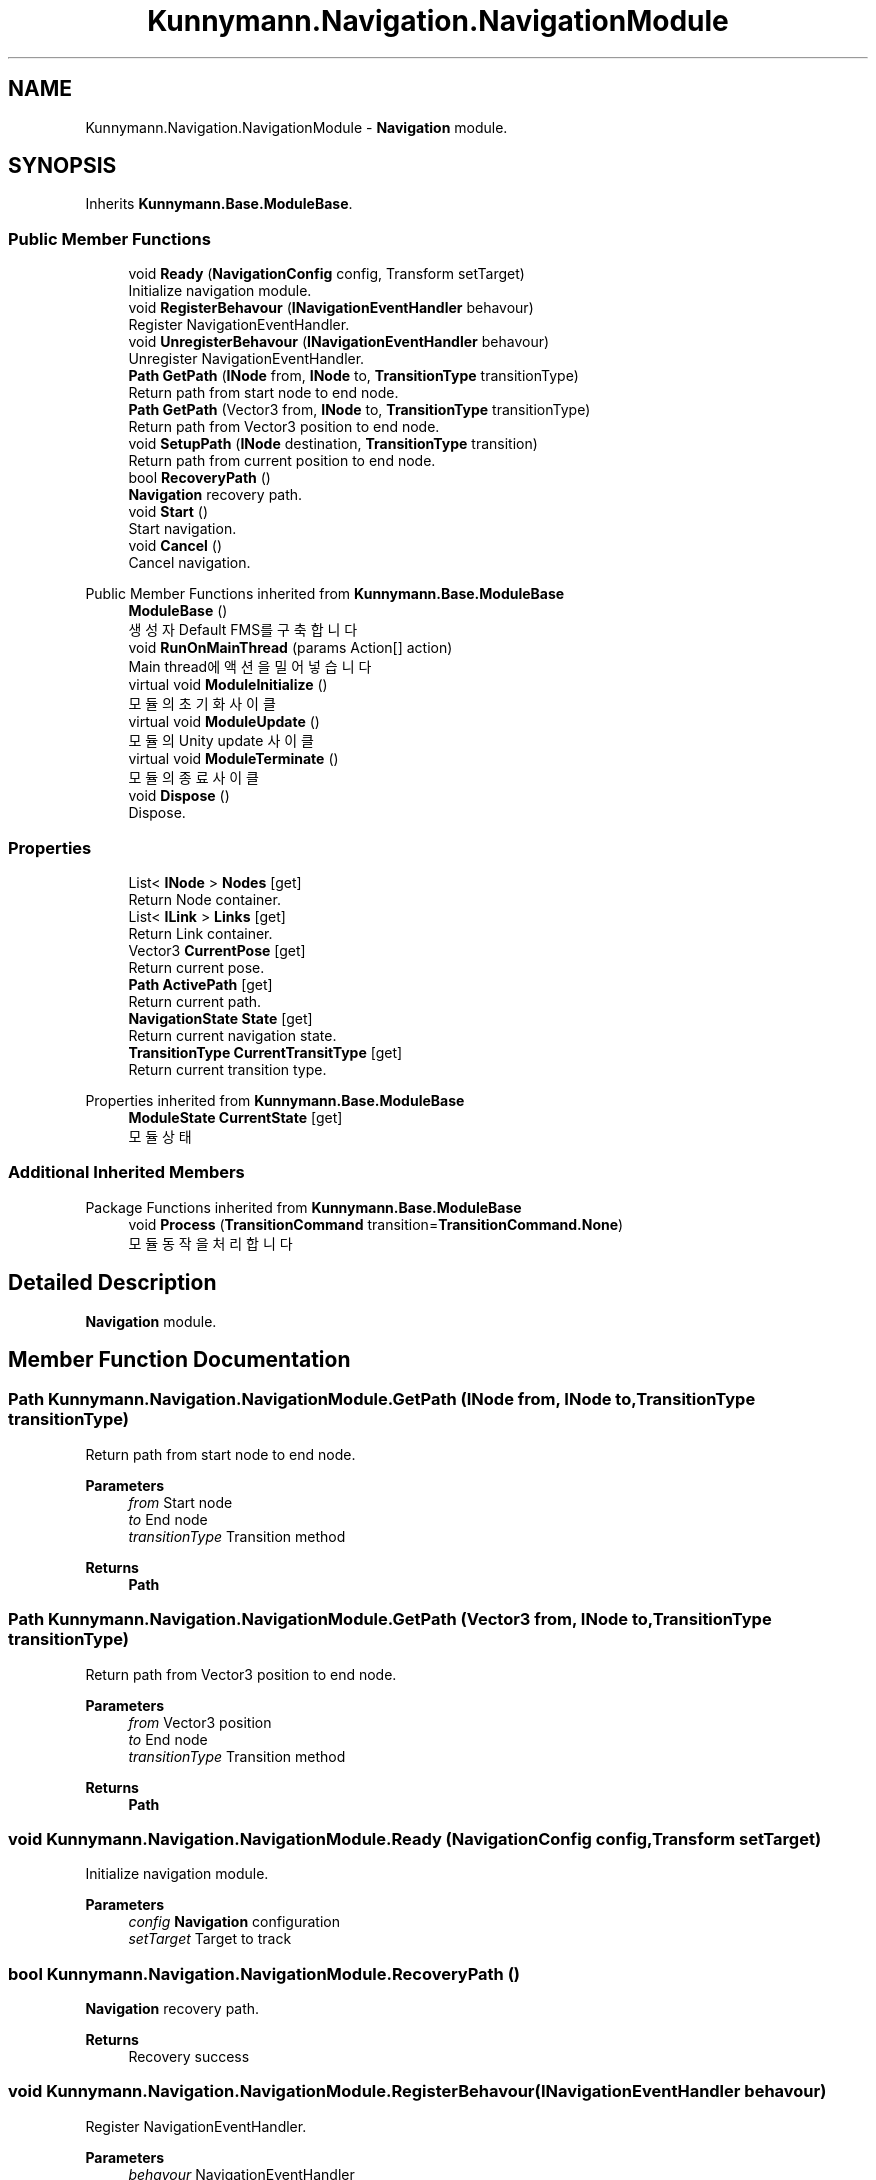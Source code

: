.TH "Kunnymann.Navigation.NavigationModule" 3 "Version 1.0" "Kunnymann unity package" \" -*- nroff -*-
.ad l
.nh
.SH NAME
Kunnymann.Navigation.NavigationModule \- \fBNavigation\fP module\&.  

.SH SYNOPSIS
.br
.PP
.PP
Inherits \fBKunnymann\&.Base\&.ModuleBase\fP\&.
.SS "Public Member Functions"

.in +1c
.ti -1c
.RI "void \fBReady\fP (\fBNavigationConfig\fP config, Transform setTarget)"
.br
.RI "Initialize navigation module\&. "
.ti -1c
.RI "void \fBRegisterBehavour\fP (\fBINavigationEventHandler\fP behavour)"
.br
.RI "Register NavigationEventHandler\&. "
.ti -1c
.RI "void \fBUnregisterBehavour\fP (\fBINavigationEventHandler\fP behavour)"
.br
.RI "Unregister NavigationEventHandler\&. "
.ti -1c
.RI "\fBPath\fP \fBGetPath\fP (\fBINode\fP from, \fBINode\fP to, \fBTransitionType\fP transitionType)"
.br
.RI "Return path from start node to end node\&. "
.ti -1c
.RI "\fBPath\fP \fBGetPath\fP (Vector3 from, \fBINode\fP to, \fBTransitionType\fP transitionType)"
.br
.RI "Return path from Vector3 position to end node\&. "
.ti -1c
.RI "void \fBSetupPath\fP (\fBINode\fP destination, \fBTransitionType\fP transition)"
.br
.RI "Return path from current position to end node\&. "
.ti -1c
.RI "bool \fBRecoveryPath\fP ()"
.br
.RI "\fBNavigation\fP recovery path\&. "
.ti -1c
.RI "void \fBStart\fP ()"
.br
.RI "Start navigation\&. "
.ti -1c
.RI "void \fBCancel\fP ()"
.br
.RI "Cancel navigation\&. "
.in -1c

Public Member Functions inherited from \fBKunnymann\&.Base\&.ModuleBase\fP
.in +1c
.ti -1c
.RI "\fBModuleBase\fP ()"
.br
.RI "생성자 Default FMS를 구축합니다 "
.ti -1c
.RI "void \fBRunOnMainThread\fP (params Action[] action)"
.br
.RI "Main thread에 액션을 밀어넣습니다 "
.ti -1c
.RI "virtual void \fBModuleInitialize\fP ()"
.br
.RI "모듈의 초기화 사이클 "
.ti -1c
.RI "virtual void \fBModuleUpdate\fP ()"
.br
.RI "모듈의 Unity update 사이클 "
.ti -1c
.RI "virtual void \fBModuleTerminate\fP ()"
.br
.RI "모듈의 종료 사이클 "
.ti -1c
.RI "void \fBDispose\fP ()"
.br
.RI "Dispose\&. "
.in -1c
.SS "Properties"

.in +1c
.ti -1c
.RI "List< \fBINode\fP > \fBNodes\fP\fR [get]\fP"
.br
.RI "Return Node container\&. "
.ti -1c
.RI "List< \fBILink\fP > \fBLinks\fP\fR [get]\fP"
.br
.RI "Return Link container\&. "
.ti -1c
.RI "Vector3 \fBCurrentPose\fP\fR [get]\fP"
.br
.RI "Return current pose\&. "
.ti -1c
.RI "\fBPath\fP \fBActivePath\fP\fR [get]\fP"
.br
.RI "Return current path\&. "
.ti -1c
.RI "\fBNavigationState\fP \fBState\fP\fR [get]\fP"
.br
.RI "Return current navigation state\&. "
.ti -1c
.RI "\fBTransitionType\fP \fBCurrentTransitType\fP\fR [get]\fP"
.br
.RI "Return current transition type\&. "
.in -1c

Properties inherited from \fBKunnymann\&.Base\&.ModuleBase\fP
.in +1c
.ti -1c
.RI "\fBModuleState\fP \fBCurrentState\fP\fR [get]\fP"
.br
.RI "모듈 상태 "
.in -1c
.SS "Additional Inherited Members"


Package Functions inherited from \fBKunnymann\&.Base\&.ModuleBase\fP
.in +1c
.ti -1c
.RI "void \fBProcess\fP (\fBTransitionCommand\fP transition=\fBTransitionCommand\&.None\fP)"
.br
.RI "모듈 동작을 처리합니다 "
.in -1c
.SH "Detailed Description"
.PP 
\fBNavigation\fP module\&. 
.SH "Member Function Documentation"
.PP 
.SS "\fBPath\fP Kunnymann\&.Navigation\&.NavigationModule\&.GetPath (\fBINode\fP from, \fBINode\fP to, \fBTransitionType\fP transitionType)"

.PP
Return path from start node to end node\&. 
.PP
\fBParameters\fP
.RS 4
\fIfrom\fP Start node
.br
\fIto\fP End node
.br
\fItransitionType\fP Transition method
.RE
.PP
\fBReturns\fP
.RS 4
\fBPath\fP
.RE
.PP

.SS "\fBPath\fP Kunnymann\&.Navigation\&.NavigationModule\&.GetPath (Vector3 from, \fBINode\fP to, \fBTransitionType\fP transitionType)"

.PP
Return path from Vector3 position to end node\&. 
.PP
\fBParameters\fP
.RS 4
\fIfrom\fP Vector3 position
.br
\fIto\fP End node
.br
\fItransitionType\fP Transition method
.RE
.PP
\fBReturns\fP
.RS 4
\fBPath\fP
.RE
.PP

.SS "void Kunnymann\&.Navigation\&.NavigationModule\&.Ready (\fBNavigationConfig\fP config, Transform setTarget)"

.PP
Initialize navigation module\&. 
.PP
\fBParameters\fP
.RS 4
\fIconfig\fP \fBNavigation\fP configuration
.br
\fIsetTarget\fP Target to track
.RE
.PP

.SS "bool Kunnymann\&.Navigation\&.NavigationModule\&.RecoveryPath ()"

.PP
\fBNavigation\fP recovery path\&. 
.PP
\fBReturns\fP
.RS 4
Recovery success
.RE
.PP

.SS "void Kunnymann\&.Navigation\&.NavigationModule\&.RegisterBehavour (\fBINavigationEventHandler\fP behavour)"

.PP
Register NavigationEventHandler\&. 
.PP
\fBParameters\fP
.RS 4
\fIbehavour\fP NavigationEventHandler
.RE
.PP

.SS "void Kunnymann\&.Navigation\&.NavigationModule\&.SetupPath (\fBINode\fP destination, \fBTransitionType\fP transition)"

.PP
Return path from current position to end node\&. 
.PP
\fBParameters\fP
.RS 4
\fIdestination\fP End node
.br
\fItransition\fP Transition method
.RE
.PP

.SS "void Kunnymann\&.Navigation\&.NavigationModule\&.UnregisterBehavour (\fBINavigationEventHandler\fP behavour)"

.PP
Unregister NavigationEventHandler\&. 
.PP
\fBParameters\fP
.RS 4
\fIbehavour\fP NavigationEventHandler
.RE
.PP


.SH "Author"
.PP 
Generated automatically by Doxygen for Kunnymann unity package from the source code\&.
